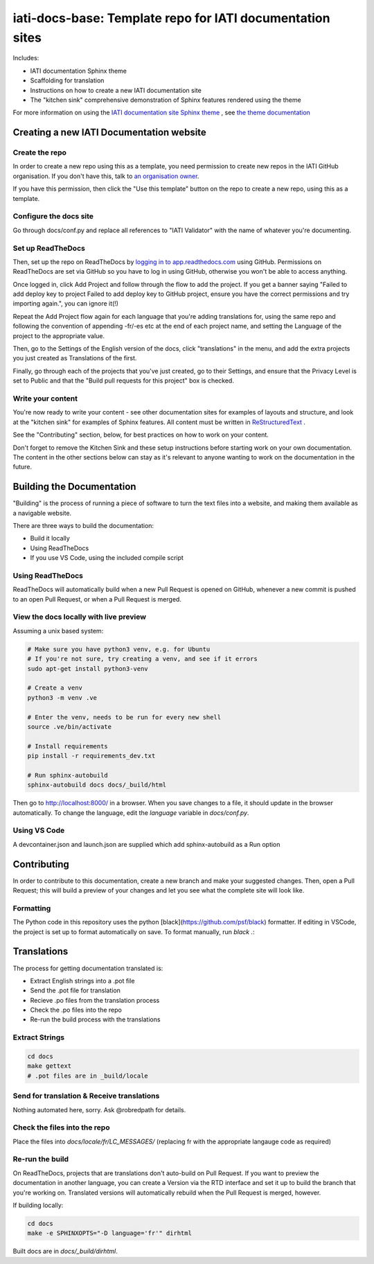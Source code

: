 ==========================================================
iati-docs-base: Template repo for IATI documentation sites
==========================================================

Includes:

* IATI documentation Sphinx theme
* Scaffolding for translation
* Instructions on how to create a new IATI documentation site
* The "kitchen sink" comprehensive demonstration of Sphinx features rendered using the theme

For more information on using the `IATI documentation site Sphinx theme <https://github.com/IATI/sphinx-theme>`_ , see `the theme documentation <https://iati-sphinx-theme.readthedocs-hosted.com/en/latest/>`_

Creating a new IATI Documentation website
=========================================

Create the repo
---------------

In order to create a new repo using this as a template, you need permission to create new repos in the IATI GitHub organisation. If you don't have this, talk to `an organisation owner <https://github.com/orgs/IATI/people>`_.

If you have this permission, then click the "Use this template" button on the repo to create a new repo, using this as a template. 

Configure the docs site
-----------------------

Go through docs/conf.py and replace all references to "IATI Validator" with the name of whatever you're documenting. 

Set up ReadTheDocs
------------------

Then, set up the repo on ReadTheDocs by `logging in to app.readthedocs.com <https://app.readthedocs.com/dashboard/>`_ using GitHub. Permissions on ReadTheDocs are set via GitHub so you have to log in using GitHub, otherwise you won't be able to access anything.

Once logged in, click Add Project and follow through the flow to add the project. If you get a banner saying "Failed to add deploy key to project Failed to add deploy key to GitHub project, ensure you have the correct permissions and try importing again.", you can ignore it(!) 

Repeat the Add Project flow again for each language that you're adding translations for, using the same repo and following the convention of appending -fr/-es etc at the end of each project name, and setting the Language of the project to the appropriate value. 

Then, go to the Settings of the English version of the docs, click "translations" in the menu, and add the extra projects you just created as Translations of the first. 

Finally, go through each of the projects that you've just created, go to their Settings, and ensure that the Privacy Level is set to Public and that the "Build pull requests for this project" box is checked. 

Write your content
------------------

You're now ready to write your content - see other documentation sites for examples of layouts and structure, and look at the "kitchen sink" for examples of Sphinx features. All content must be written in `ReStructuredText <https://www.sphinx-doc.org/en/master/usage/restructuredtext/basics.html>`_ .

See the "Contributing" section, below, for best practices on how to work on your content.

Don't forget to remove the Kitchen Sink and these setup instructions before starting work on your own documentation. The content in the other sections below can stay as it's relevant to anyone wanting to work on the documentation in the future. 

Building the Documentation
==========================

"Building" is the process of running a piece of software to turn the text files into a website, and making them available as a navigable website. 

There are three ways to build the documentation:

* Build it locally
* Using ReadTheDocs
* If you use VS Code, using the included compile script

Using ReadTheDocs
-----------------

ReadTheDocs will automatically build when a new Pull Request is opened on GitHub, whenever a new commit is pushed to an open Pull Request, or when a Pull Request is merged.

View the docs locally with live preview
---------------------------------------
  
Assuming a unix based system:

.. code-block:: bash

  # Make sure you have python3 venv, e.g. for Ubuntu
  # If you're not sure, try creating a venv, and see if it errors
  sudo apt-get install python3-venv
  
  # Create a venv
  python3 -m venv .ve    
  
  # Enter the venv, needs to be run for every new shell
  source .ve/bin/activate
  
  # Install requirements
  pip install -r requirements_dev.txt
  
  # Run sphinx-autobuild
  sphinx-autobuild docs docs/_build/html

Then go to http://localhost:8000/ in a browser.
When you save changes to a file, it should update in the browser automatically.
To change the language, edit the `language` variable in `docs/conf.py`.

Using VS Code
-------------

A devcontainer.json and launch.json are supplied which add sphinx-autobuild as a Run option

Contributing
============

In order to contribute to this documentation, create a new branch and make your suggested changes. Then, open a Pull Request; this will build a preview of your changes and let you see what the complete site will look like. 

Formatting
----------

The Python code in this repository uses the python [black](https://github.com/psf/black) formatter.
If editing in VSCode, the project is set up to format automatically on save.
To format manually, run `black .`:

Translations
============

The process for getting documentation translated is:

* Extract English strings into a .pot file
* Send the .pot file for translation
* Recieve .po files from the translation process
* Check the .po files into the repo
* Re-run the build process with the translations

Extract Strings
---------------

.. code-block:: bash

  cd docs
  make gettext
  # .pot files are in _build/locale

Send for translation & Receive translations
-------------------------------------------

Nothing automated here, sorry. Ask @robredpath for details. 

Check the files into the repo
-----------------------------

Place the files into `docs/locale/fr/LC_MESSAGES/` (replacing fr with the appropriate langauge code as required)

Re-run the build
----------------

On ReadTheDocs, projects that are translations don't auto-build on Pull Request. If you want to preview the documentation in another language, you can create a Version via the RTD interface and set it up to build the branch that you're working on. Translated versions will automatically rebuild when the Pull Request is merged, however. 

If building locally: 

.. code-block:: bash

  cd docs
  make -e SPHINXOPTS="-D language='fr'" dirhtml

Built docs are in `docs/_build/dirhtml`.
